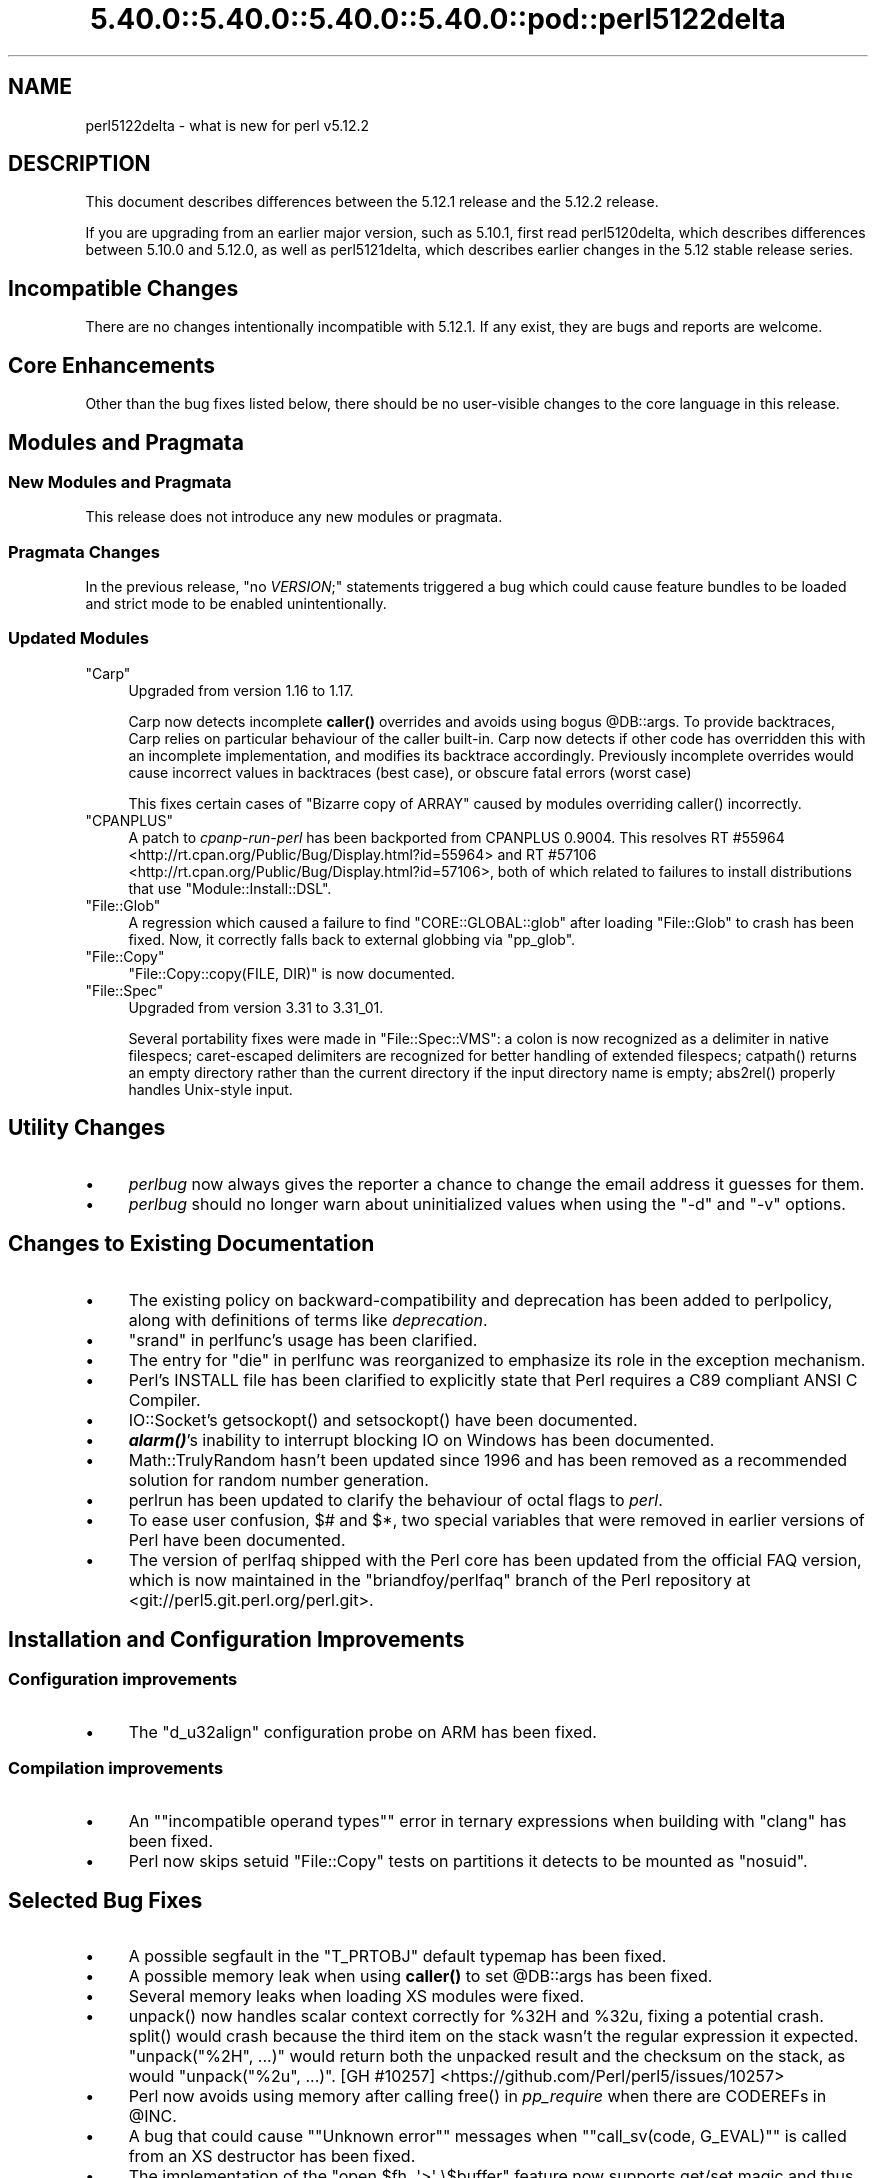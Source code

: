 .\" Automatically generated by Pod::Man 5.0102 (Pod::Simple 3.45)
.\"
.\" Standard preamble:
.\" ========================================================================
.de Sp \" Vertical space (when we can't use .PP)
.if t .sp .5v
.if n .sp
..
.de Vb \" Begin verbatim text
.ft CW
.nf
.ne \\$1
..
.de Ve \" End verbatim text
.ft R
.fi
..
.\" \*(C` and \*(C' are quotes in nroff, nothing in troff, for use with C<>.
.ie n \{\
.    ds C` ""
.    ds C' ""
'br\}
.el\{\
.    ds C`
.    ds C'
'br\}
.\"
.\" Escape single quotes in literal strings from groff's Unicode transform.
.ie \n(.g .ds Aq \(aq
.el       .ds Aq '
.\"
.\" If the F register is >0, we'll generate index entries on stderr for
.\" titles (.TH), headers (.SH), subsections (.SS), items (.Ip), and index
.\" entries marked with X<> in POD.  Of course, you'll have to process the
.\" output yourself in some meaningful fashion.
.\"
.\" Avoid warning from groff about undefined register 'F'.
.de IX
..
.nr rF 0
.if \n(.g .if rF .nr rF 1
.if (\n(rF:(\n(.g==0)) \{\
.    if \nF \{\
.        de IX
.        tm Index:\\$1\t\\n%\t"\\$2"
..
.        if !\nF==2 \{\
.            nr % 0
.            nr F 2
.        \}
.    \}
.\}
.rr rF
.\" ========================================================================
.\"
.IX Title "5.40.0::5.40.0::5.40.0::5.40.0::pod::perl5122delta 3"
.TH 5.40.0::5.40.0::5.40.0::5.40.0::pod::perl5122delta 3 2024-12-14 "perl v5.40.0" "Perl Programmers Reference Guide"
.\" For nroff, turn off justification.  Always turn off hyphenation; it makes
.\" way too many mistakes in technical documents.
.if n .ad l
.nh
.SH NAME
perl5122delta \- what is new for perl v5.12.2
.SH DESCRIPTION
.IX Header "DESCRIPTION"
This document describes differences between the 5.12.1 release and
the 5.12.2 release.
.PP
If you are upgrading from an earlier major version, such as 5.10.1,
first read perl5120delta, which describes differences between 5.10.0
and 5.12.0, as well as perl5121delta, which describes earlier changes
in the 5.12 stable release series.
.SH "Incompatible Changes"
.IX Header "Incompatible Changes"
There are no changes intentionally incompatible with 5.12.1. If any exist, they
are bugs and reports are welcome.
.SH "Core Enhancements"
.IX Header "Core Enhancements"
Other than the bug fixes listed below, there should be no user-visible
changes to the core language in this release.
.SH "Modules and Pragmata"
.IX Header "Modules and Pragmata"
.SS "New Modules and Pragmata"
.IX Subsection "New Modules and Pragmata"
This release does not introduce any new modules or pragmata.
.SS "Pragmata Changes"
.IX Subsection "Pragmata Changes"
In the previous release, \f(CW\*(C`no \fR\f(CIVERSION\fR\f(CW;\*(C'\fR statements triggered a bug
which could cause feature bundles to be loaded and strict mode to
be enabled unintentionally.
.SS "Updated Modules"
.IX Subsection "Updated Modules"
.ie n .IP """Carp""" 4
.el .IP \f(CWCarp\fR 4
.IX Item "Carp"
Upgraded from version 1.16 to 1.17.
.Sp
Carp now detects incomplete \fBcaller()\fR
overrides and avoids using bogus \f(CW@DB::args\fR. To provide backtraces, Carp
relies on particular behaviour of the caller built-in. Carp now detects
if other code has overridden this with an incomplete implementation, and
modifies its backtrace accordingly. Previously incomplete overrides would
cause incorrect values in backtraces (best case), or obscure fatal errors
(worst case)
.Sp
This fixes certain cases of \f(CW\*(C`Bizarre copy of ARRAY\*(C'\fR caused by modules
overriding \f(CWcaller()\fR incorrectly.
.ie n .IP """CPANPLUS""" 4
.el .IP \f(CWCPANPLUS\fR 4
.IX Item "CPANPLUS"
A patch to \fIcpanp-run-perl\fR has been backported from CPANPLUS \f(CW0.9004\fR. This
resolves RT #55964 <http://rt.cpan.org/Public/Bug/Display.html?id=55964>
and RT #57106 <http://rt.cpan.org/Public/Bug/Display.html?id=57106>, both
of which related to failures to install distributions that use
\&\f(CW\*(C`Module::Install::DSL\*(C'\fR.
.ie n .IP """File::Glob""" 4
.el .IP \f(CWFile::Glob\fR 4
.IX Item "File::Glob"
A regression which caused a failure to find \f(CW\*(C`CORE::GLOBAL::glob\*(C'\fR after
loading \f(CW\*(C`File::Glob\*(C'\fR to crash has been fixed.  Now, it correctly falls back
to external globbing via \f(CW\*(C`pp_glob\*(C'\fR.
.ie n .IP """File::Copy""" 4
.el .IP \f(CWFile::Copy\fR 4
.IX Item "File::Copy"
\&\f(CW\*(C`File::Copy::copy(FILE, DIR)\*(C'\fR is now documented.
.ie n .IP """File::Spec""" 4
.el .IP \f(CWFile::Spec\fR 4
.IX Item "File::Spec"
Upgraded from version 3.31 to 3.31_01.
.Sp
Several portability fixes were made in \f(CW\*(C`File::Spec::VMS\*(C'\fR: a colon is now
recognized as a delimiter in native filespecs; caret-escaped delimiters are
recognized for better handling of extended filespecs; \f(CWcatpath()\fR returns
an empty directory rather than the current directory if the input directory
name is empty; \f(CWabs2rel()\fR properly handles Unix-style input.
.SH "Utility Changes"
.IX Header "Utility Changes"
.IP \(bu 4
\&\fIperlbug\fR now always gives the reporter a chance to change the email address it
guesses for them.
.IP \(bu 4
\&\fIperlbug\fR should no longer warn about uninitialized values when using the \f(CW\*(C`\-d\*(C'\fR
and \f(CW\*(C`\-v\*(C'\fR options.
.SH "Changes to Existing Documentation"
.IX Header "Changes to Existing Documentation"
.IP \(bu 4
The existing policy on backward-compatibility and deprecation has
been added to perlpolicy, along with definitions of terms like
\&\fIdeprecation\fR.
.IP \(bu 4
"srand" in perlfunc's usage has been clarified.
.IP \(bu 4
The entry for "die" in perlfunc was reorganized to emphasize its
role in the exception mechanism.
.IP \(bu 4
Perl's INSTALL file has been clarified to explicitly state that Perl
requires a C89 compliant ANSI C Compiler.
.IP \(bu 4
IO::Socket's \f(CWgetsockopt()\fR and \f(CWsetsockopt()\fR have been documented.
.IP \(bu 4
\&\fR\f(BIalarm()\fR\fI\fR's inability to interrupt blocking IO on Windows has been documented.
.IP \(bu 4
Math::TrulyRandom hasn't been updated since 1996 and has been removed
as a recommended solution for random number generation.
.IP \(bu 4
perlrun has been updated to clarify the behaviour of octal flags to \fIperl\fR.
.IP \(bu 4
To ease user confusion, \f(CW$#\fR and \f(CW$*\fR, two special variables that were
removed in earlier versions of Perl have been documented.
.IP \(bu 4
The version of perlfaq shipped with the Perl core has been updated from the
official FAQ version, which is now maintained in the \f(CW\*(C`briandfoy/perlfaq\*(C'\fR
branch of the Perl repository at <git://perl5.git.perl.org/perl.git>.
.SH "Installation and Configuration Improvements"
.IX Header "Installation and Configuration Improvements"
.SS "Configuration improvements"
.IX Subsection "Configuration improvements"
.IP \(bu 4
The \f(CW\*(C`d_u32align\*(C'\fR configuration probe on ARM has been fixed.
.SS "Compilation improvements"
.IX Subsection "Compilation improvements"
.IP \(bu 4
An "\f(CW\*(C`incompatible operand types\*(C'\fR" error in ternary expressions when building
with \f(CW\*(C`clang\*(C'\fR has been fixed.
.IP \(bu 4
Perl now skips setuid \f(CW\*(C`File::Copy\*(C'\fR tests on partitions it detects to be mounted
as \f(CW\*(C`nosuid\*(C'\fR.
.SH "Selected Bug Fixes"
.IX Header "Selected Bug Fixes"
.IP \(bu 4
A possible segfault in the \f(CW\*(C`T_PRTOBJ\*(C'\fR default typemap has been fixed.
.IP \(bu 4
A possible memory leak when using \fBcaller()\fR to set
\&\f(CW@DB::args\fR has been fixed.
.IP \(bu 4
Several memory leaks when loading XS modules were fixed.
.IP \(bu 4
\&\f(CWunpack()\fR now handles scalar context correctly for \f(CW%32H\fR and \f(CW%32u\fR,
fixing a potential crash.  \f(CWsplit()\fR would crash because the third item
on the stack wasn't the regular expression it expected.  \f(CW\*(C`unpack("%2H",
\&...)\*(C'\fR would return both the unpacked result and the checksum on the stack,
as would \f(CW\*(C`unpack("%2u", ...)\*(C'\fR.
[GH #10257] <https://github.com/Perl/perl5/issues/10257>
.IP \(bu 4
Perl now avoids using memory after calling \f(CWfree()\fR in \fIpp_require\fR
when there are CODEREFs in \f(CW@INC\fR.
.IP \(bu 4
A bug that could cause "\f(CW\*(C`Unknown error\*(C'\fR" messages when
"\f(CW\*(C`call_sv(code, G_EVAL)\*(C'\fR" is called from an XS destructor has been fixed.
.IP \(bu 4
The implementation of the \f(CW\*(C`open $fh, \*(Aq>\*(Aq \e$buffer\*(C'\fR feature
now supports get/set magic and thus tied buffers correctly.
.IP \(bu 4
The \f(CW\*(C`pp_getc\*(C'\fR, \f(CW\*(C`pp_tell\*(C'\fR, and \f(CW\*(C`pp_eof\*(C'\fR opcodes now make room on the
stack for their return values in cases where no argument was passed in.
.IP \(bu 4
When matching unicode strings under some conditions inappropriate backtracking would
result in a \f(CW\*(C`Malformed UTF\-8 character (fatal)\*(C'\fR error. This should no longer occur.
See  [GH #10434] <https://github.com/Perl/perl5/issues/10434>
.SH "Platform Specific Notes"
.IX Header "Platform Specific Notes"
.SS AIX
.IX Subsection "AIX"
.IP \(bu 4
\&\fIREADME.aix\fR has been updated with information about the XL C/C++ V11 compiler
suite.
.SS Windows
.IX Subsection "Windows"
.IP \(bu 4
When building Perl with the mingw64 x64 cross-compiler \f(CW\*(C`incpath\*(C'\fR,
\&\f(CW\*(C`libpth\*(C'\fR, \f(CW\*(C`ldflags\*(C'\fR, \f(CW\*(C`lddlflags\*(C'\fR and \f(CW\*(C`ldflags_nolargefiles\*(C'\fR values
in \fIConfig.pm\fR and \fIConfig_heavy.pl\fR were not previously being set
correctly because, with that compiler, the include and lib directories
are not immediately below \f(CW\*(C`$(CCHOME)\*(C'\fR.
.SS VMS
.IX Subsection "VMS"
.IP \(bu 4
\&\fIgit_version.h\fR is now installed on VMS. This was an oversight in v5.12.0 which
caused some extensions to fail to build.
.IP \(bu 4
Several memory leaks in \fBstat()\fR have been fixed.
.IP \(bu 4
A memory leak in \f(CWPerl_rename()\fR due to a double allocation has been
fixed.
.IP \(bu 4
A memory leak in \f(CWvms_fid_to_name()\fR (used by \f(CWrealpath()\fR and
\&\f(CWrealname()\fR) has been fixed.
.SH Acknowledgements
.IX Header "Acknowledgements"
Perl 5.12.2 represents approximately three months of development since
Perl 5.12.1 and contains approximately 2,000 lines of changes across
100 files from 36 authors.
.PP
Perl continues to flourish into its third decade thanks to a vibrant
community of users and developers.  The following people are known to
have contributed the improvements that became Perl 5.12.2:
.PP
Abigail, \[u00C3]\[u0086]var Arnfj\[u00C3]\[u00B6]r\[u00C3]\[u00B0] Bjarmason, Ben Morrow, brian d foy, Brian
Phillips, Chas. Owens, Chris 'BinGOs' Williams, Chris Williams,
Craig A. Berry, Curtis Jewell, Dan Dascalescu, David Golden, David
Mitchell, Father Chrysostomos, Florian Ragwitz, George Greer, H.Merijn
Brand, Jan Dubois, Jesse Vincent, Jim Cromie, Karl Williamson, Lars
D\[u00C9]\[u00AA]\[u00E1]\[u00B4]\[u0087]\[u00E1]\[u00B4]\[u0084]\[u00E1]\[u00B4]\[u008B]\[u00E1]\[u00B4]\[u008F]\[u00E1]\[u00B4]\[u00A1] \[u00E8]\[u00BF]\[u00AA]\[u00E6]\[u008B]\[u0089]\[u00E6]\[u0096]\[u00AF], Leon Brocard, Maik Hentsche, Matt S Trout,
Nicholas Clark, Rafael Garcia-Suarez, Rainer Tammer, Ricardo Signes,
Salvador Ortiz Garcia, Sisyphus, Slaven Rezic, Steffen Mueller, Tony Cook,
Vincent Pit and Yves Orton.
.SH "Reporting Bugs"
.IX Header "Reporting Bugs"
If you find what you think is a bug, you might check the articles
recently posted to the comp.lang.perl.misc newsgroup and the perl
bug database at http://rt.perl.org/perlbug/ .  There may also be
information at http://www.perl.org/ , the Perl Home Page.
.PP
If you believe you have an unreported bug, please run the \fBperlbug\fR
program included with your release.  Be sure to trim your bug down
to a tiny but sufficient test case.  Your bug report, along with the
output of \f(CW\*(C`perl \-V\*(C'\fR, will be sent off to perlbug@perl.org to be
analysed by the Perl porting team.
.PP
If the bug you are reporting has security implications, which make it
inappropriate to send to a publicly archived mailing list, then please send
it to perl5\-security\-report@perl.org. This points to a closed subscription
unarchived mailing list, which includes
all the core committers, who will be able
to help assess the impact of issues, figure out a resolution, and help
co-ordinate the release of patches to mitigate or fix the problem across all
platforms on which Perl is supported. Please only use this address for
security issues in the Perl core, not for modules independently
distributed on CPAN.
.SH "SEE ALSO"
.IX Header "SEE ALSO"
The \fIChanges\fR file for an explanation of how to view exhaustive details
on what changed.
.PP
The \fIINSTALL\fR file for how to build Perl.
.PP
The \fIREADME\fR file for general stuff.
.PP
The \fIArtistic\fR and \fICopying\fR files for copyright information.
.SH "POD ERRORS"
.IX Header "POD ERRORS"
Hey! \fBThe above document had some coding errors, which are explained below:\fR
.IP "Around line 1:" 4
.IX Item "Around line 1:"
This document probably does not appear as it should, because its "=encoding utf8" line calls for an unsupported encoding.  [Pod::Simple::TranscodeDumb v3.45's supported encodings are: ascii ascii-ctrl cp1252 iso\-8859\-1 latin\-1 latin1 null]
.Sp
Couldn't do =encoding utf8: This document probably does not appear as it should, because its "=encoding utf8" line calls for an unsupported encoding.  [Pod::Simple::TranscodeDumb v3.45's supported encodings are: ascii ascii-ctrl cp1252 iso\-8859\-1 latin\-1 latin1 null]
